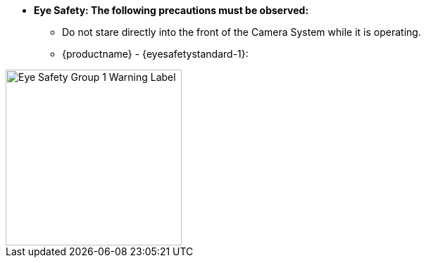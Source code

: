 //!sectnum momentarily stops section numbering
// but decided to leave in since all these 
// warnings will be at the end and should 
// be seen in the TOC with numbers
//:!sectnums:

////
This is the partial containing the eye safety for a productname (enclosed in curly brackets in the IZA800G asciidoc file calling the partial with an INCLUDE; and substituted by defining the same variable name at the top of the asciidoc file in which the partial will be included. Note that both
{productname} and {eyesafetystandard-1} are used here.
Note also that any Figures and Tables will have the proper sequence numbers applied, in synch with any other numbering in the document that calls the INCLUDE, or any other numbering in other
INCLUDES
////

[square]
* [.underline]*Eye Safety: The following precautions must be observed:*
[round]
** Do not stare directly into the front of the Camera System while it is operating.
** {productname} - {eyesafetystandard-1}:

image::ROOT:image$EYE_SAFETY_GRP_1.png[Eye Safety Group 1 Warning Label,width=250,align=center]
